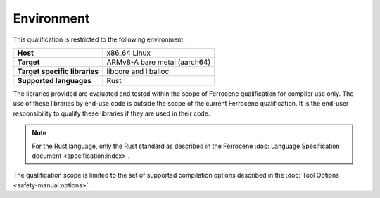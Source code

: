.. SPDX-License-Identifier: MIT OR Apache-2.0
   SPDX-FileCopyrightText: The Ferrocene Developers

Environment
===========

This qualification is restricted to the following environment:

.. list-table:: 
   :align: left
   :stub-columns: 1

   * - Host
     - x86_64 Linux
   * - Target
     - ARMv8-A bare metal (aarch64)
   * - Target specific libraries
     - libcore and liballoc
   * - Supported languages
     - Rust

.. end of table

The libraries provided are evaluated and tested within the scope of
Ferrocene qualification for compiler use only. The use of these libraries by
end-use code is outside the scope of the current Ferrocene qualification. It
is the end-user responsibility to qualify these libraries if they are used in
their code.

.. Note::
   For the Rust language, only the Rust standard as described in the
   Ferrocene :doc:`Language Specification document <specification:index>`.

The qualification scope is limited to the set of supported compilation options
described in the :doc:`Tool Options <safety-manual:options>`.
